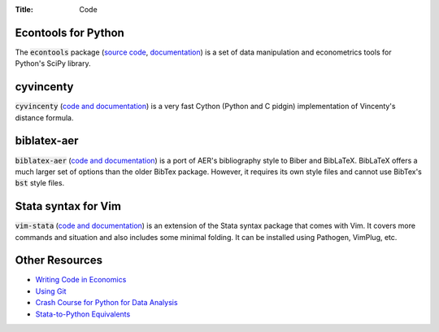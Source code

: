 :Title: Code

Econtools for Python
--------------------

The :code:`econtools` package (`source code
<https://github.com/dmsul/econtools>`_, `documentation
<http://www.danielmsullivan.com/econtools>`_) is a set of data manipulation and
econometrics tools for Python's SciPy library.

.. image:: https://gh-card.dev/repos/dmsul/econtools.svg

cyvincenty
----------

:code:`cyvincenty` (`code and documentation
<https://github.com/dmsul/cyvincenty>`__) is a very fast Cython (Python and C
pidgin) implementation of Vincenty's distance formula.

.. image:: https://gh-card.dev/repos/dmsul/cyvincenty.svg

biblatex-aer
------------

:code:`biblatex-aer` (`code and documentation
<https://github.com/dmsul/biblatex-aer>`__) is a port of AER's
bibliography style to Biber and BibLaTeX. BibLaTeX offers a much larger
set of options than the older BibTex package. However, it requires its own
style files and cannot use BibTex's :code:`bst` style files.

.. image:: https://gh-card.dev/repos/dmsul/biblatex-aer.svg



Stata syntax for Vim
--------------------

:code:`vim-stata` (`code and documentation
<https://github.com/dmsul/vim-stata>`__) is an extension of the Stata syntax
package that comes with Vim. It covers more commands and situation and also
includes some minimal folding. It can be installed using Pathogen, VimPlug,
etc.

.. image:: https://gh-card.dev/repos/dmsul/vim-stata.svg

Other Resources
---------------

* `Writing Code in Economics <tutorial_workflow_0overview.html>`_
* `Using Git <tutorial_git_0overview.html>`_
* `Crash Course for Python for Data Analysis <tutorial_intro_to_python.html>`__
* `Stata-to-Python Equivalents <tutorial_stata_to_python.html>`__

.. * `The (Very) Basics of Vim <tutorial_vim.html>`_
